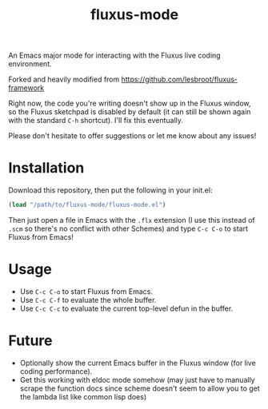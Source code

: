 #+TITLE: fluxus-mode
#+DESCRIPTION: Emacs major mode for interacting with the Fluxus live coding environment.

An Emacs major mode for interacting with the Fluxus live coding environment.

Forked and heavily modified from https://github.com/lesbroot/fluxus-framework

Right now, the code you're writing doesn't show up in the Fluxus window, so the Fluxus sketchpad is disabled by default (it can still be shown again with the standard ~C-h~ shortcut). I'll fix this eventually.

Please don't hesitate to offer suggestions or let me know about any issues!

* Installation

Download this repository, then put the following in your init.el:

#+begin_src emacs-lisp
(load "/path/to/fluxus-mode/fluxus-mode.el")
#+end_src

Then just open a file in Emacs with the ~.flx~ extension (I use this instead of ~.scm~ so there's no conflict with other Schemes) and type ~C-c C-o~ to start Fluxus from Emacs!

* Usage

- Use ~C-c C-o~ to start Fluxus from Emacs.
- Use ~C-c C-f~ to evaluate the whole buffer.
- Use ~C-c C-c~ to evaluate the current top-level defun in the buffer.

* Future

- Optionally show the current Emacs buffer in the Fluxus window (for live coding performance).
- Get this working with eldoc mode somehow (may just have to manually scrape the function docs since scheme doesn't seem to allow you to get the lambda list like common lisp does)

